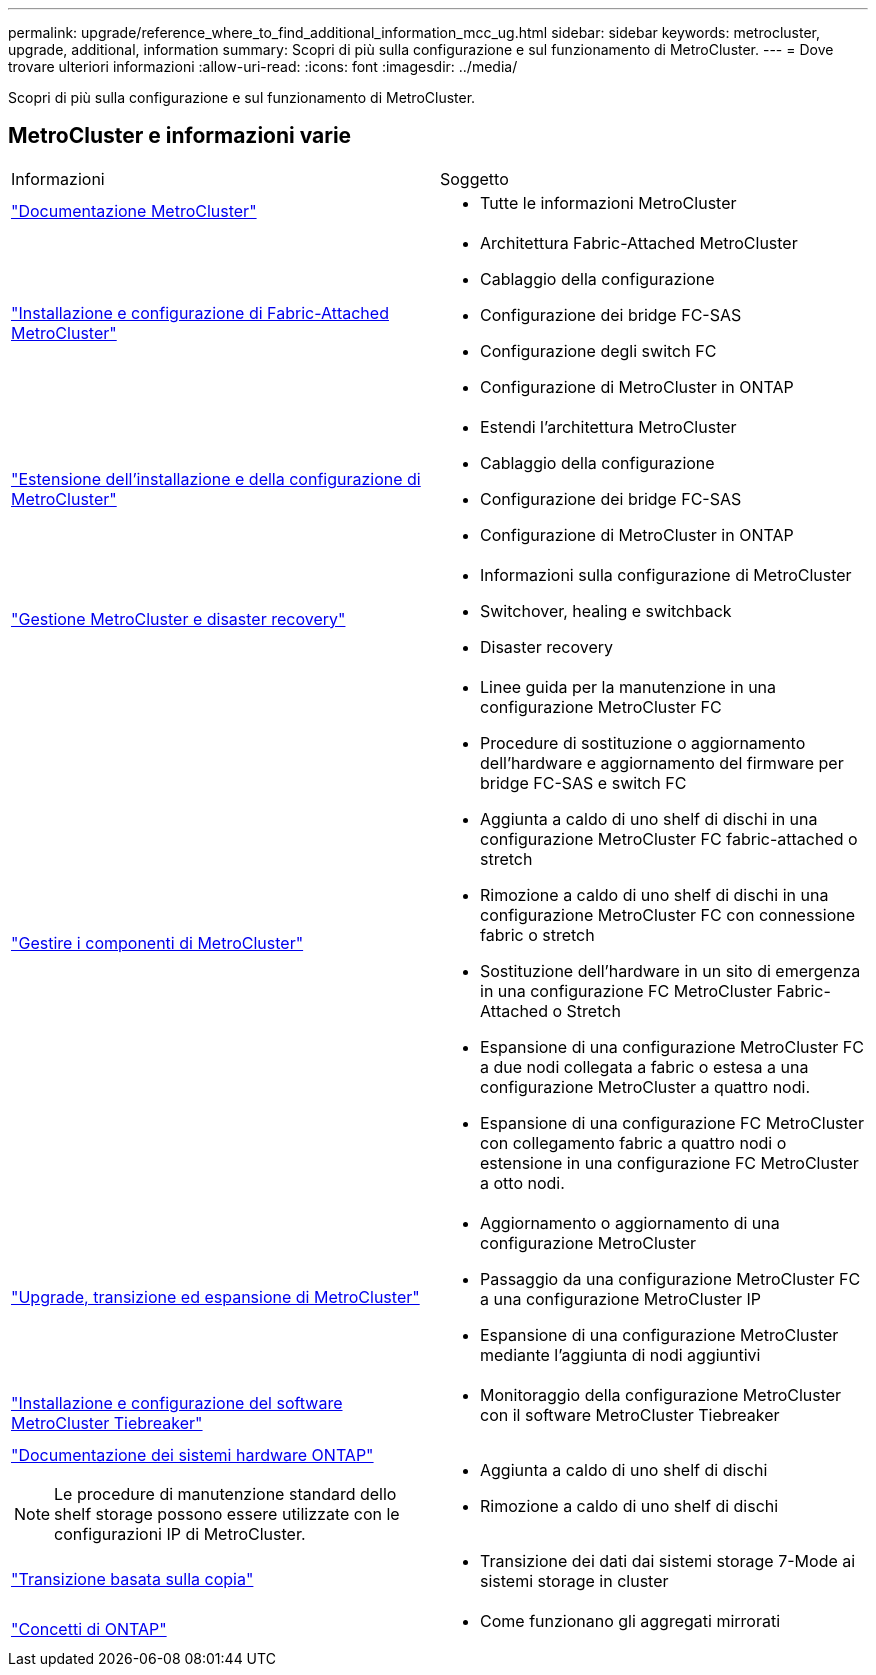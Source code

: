 ---
permalink: upgrade/reference_where_to_find_additional_information_mcc_ug.html 
sidebar: sidebar 
keywords: metrocluster, upgrade, additional, information 
summary: Scopri di più sulla configurazione e sul funzionamento di MetroCluster. 
---
= Dove trovare ulteriori informazioni
:allow-uri-read: 
:icons: font
:imagesdir: ../media/


[role="lead"]
Scopri di più sulla configurazione e sul funzionamento di MetroCluster.



== MetroCluster e informazioni varie

|===


| Informazioni | Soggetto 


 a| 
link:../index.html["Documentazione MetroCluster"]
 a| 
* Tutte le informazioni MetroCluster




 a| 
link:../install-fc/index.html["Installazione e configurazione di Fabric-Attached MetroCluster"]
 a| 
* Architettura Fabric-Attached MetroCluster
* Cablaggio della configurazione
* Configurazione dei bridge FC-SAS
* Configurazione degli switch FC
* Configurazione di MetroCluster in ONTAP




 a| 
link:../install-stretch/concept_considerations_differences.html["Estensione dell'installazione e della configurazione di MetroCluster"]
 a| 
* Estendi l'architettura MetroCluster
* Cablaggio della configurazione
* Configurazione dei bridge FC-SAS
* Configurazione di MetroCluster in ONTAP




 a| 
link:../disaster-recovery/concept_dr_workflow.html["Gestione MetroCluster e disaster recovery"]
 a| 
* Informazioni sulla configurazione di MetroCluster
* Switchover, healing e switchback
* Disaster recovery




 a| 
link:../maintain/index.html["Gestire i componenti di MetroCluster"]
 a| 
* Linee guida per la manutenzione in una configurazione MetroCluster FC
* Procedure di sostituzione o aggiornamento dell'hardware e aggiornamento del firmware per bridge FC-SAS e switch FC
* Aggiunta a caldo di uno shelf di dischi in una configurazione MetroCluster FC fabric-attached o stretch
* Rimozione a caldo di uno shelf di dischi in una configurazione MetroCluster FC con connessione fabric o stretch
* Sostituzione dell'hardware in un sito di emergenza in una configurazione FC MetroCluster Fabric-Attached o Stretch
* Espansione di una configurazione MetroCluster FC a due nodi collegata a fabric o estesa a una configurazione MetroCluster a quattro nodi.
* Espansione di una configurazione FC MetroCluster con collegamento fabric a quattro nodi o estensione in una configurazione FC MetroCluster a otto nodi.




 a| 
link:../upgrade/concept_choosing_an_upgrade_method_mcc.html["Upgrade, transizione ed espansione di MetroCluster"]
 a| 
* Aggiornamento o aggiornamento di una configurazione MetroCluster
* Passaggio da una configurazione MetroCluster FC a una configurazione MetroCluster IP
* Espansione di una configurazione MetroCluster mediante l'aggiunta di nodi aggiuntivi




 a| 
link:../tiebreaker/concept_overview_of_the_tiebreaker_software.html["Installazione e configurazione del software MetroCluster Tiebreaker"]
 a| 
* Monitoraggio della configurazione MetroCluster con il software MetroCluster Tiebreaker




 a| 
https://docs.netapp.com/platstor/index.jsp["Documentazione dei sistemi hardware ONTAP"^]


NOTE: Le procedure di manutenzione standard dello shelf storage possono essere utilizzate con le configurazioni IP di MetroCluster.
 a| 
* Aggiunta a caldo di uno shelf di dischi
* Rimozione a caldo di uno shelf di dischi




 a| 
http://docs.netapp.com/ontap-9/topic/com.netapp.doc.dot-7mtt-dctg/home.html["Transizione basata sulla copia"^]
 a| 
* Transizione dei dati dai sistemi storage 7-Mode ai sistemi storage in cluster




 a| 
https://docs.netapp.com/ontap-9/topic/com.netapp.doc.dot-cm-concepts/home.html["Concetti di ONTAP"^]
 a| 
* Come funzionano gli aggregati mirrorati


|===